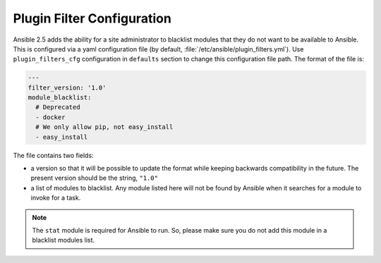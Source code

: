 .. _plugin_filtering_config:

Plugin Filter Configuration
===========================

Ansible 2.5 adds the ability for a site administrator to blacklist modules that they do not want to
be available to Ansible. This is configured via a yaml configuration file (by default,
:file:`/etc/ansible/plugin_filters.yml`). Use ``plugin_filters_cfg`` configuration
in ``defaults`` section to change this configuration file path. The format of the file is:

.. code-block:: YAML

    ---
    filter_version: '1.0'
    module_blacklist:
      # Deprecated
      - docker
      # We only allow pip, not easy_install
      - easy_install

The file contains two fields:

* a version so that it will be possible to update the format while keeping backwards
  compatibility in the future. The present version should be the string, ``"1.0"``

* a list of modules to blacklist.  Any module listed here will not be found by Ansible when it
  searches for a module to invoke for a task.

.. note::

    The ``stat`` module is required for Ansible to run. So, please make sure you do not add this module in a blacklist modules list.
